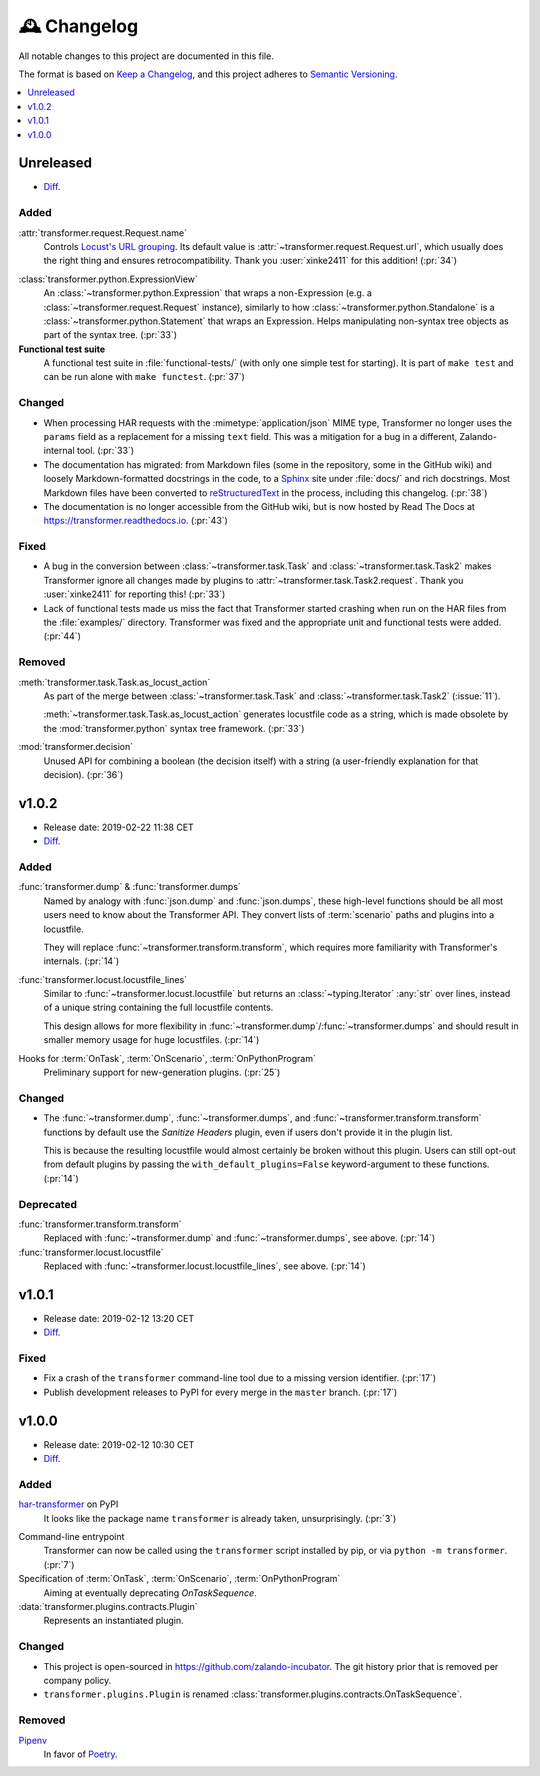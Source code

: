 .. _changelog:

🕰 Changelog
************

All notable changes to this project are documented in this file.

The format is based on `Keep a Changelog`_, and this project adheres to
`Semantic Versioning`_.

.. _Keep a Changelog: https://keepachangelog.com/en/1.0.0/
.. _Semantic Versioning: https://semver.org/spec/v2.0.0.html

.. contents::
   :local:
   :depth: 1

.. _unreleased:

Unreleased
==========

- Diff__.

__ https://github.com/zalando-incubator/transformer/compare/v1.0.2...HEAD

Added
-----

:attr:`transformer.request.Request.name`
   Controls `Locust's URL grouping`_.
   Its default value is :attr:`~transformer.request.Request.url`, which usually
   does the right thing and ensures retrocompatibility.
   Thank you :user:`xinke2411` for this addition! (:pr:`34`)

.. _Locust's URL grouping: https://docs.locust.io/en/stable/writing-a-locustfile.html
   #grouping-requests-to-urls-with-dynamic-parameters

:class:`transformer.python.ExpressionView`
   An :class:`~transformer.python.Expression` that wraps a non-Expression
   (e.g. a :class:`~transformer.request.Request` instance), similarly to how
   :class:`~transformer.python.Standalone` is a
   :class:`~transformer.python.Statement` that wraps an Expression.
   Helps manipulating non-syntax tree objects as part of the syntax tree.
   (:pr:`33`)

**Functional test suite**
   A functional test suite in :file:`functional-tests/` (with only one simple
   test for starting).
   It is part of ``make test`` and can be run alone with ``make functest``.
   (:pr:`37`)

Changed
-------

- When processing HAR requests with the :mimetype:`application/json` MIME type,
  Transformer no longer uses the ``params`` field as a replacement for a
  missing ``text`` field.
  This was a mitigation for a bug in a different, Zalando-internal tool.
  (:pr:`33`)

- The documentation has migrated: from Markdown files (some in the repository,
  some in the GitHub wiki) and loosely Markdown-formatted docstrings in the
  code, to a Sphinx_ site under :file:`docs/` and rich docstrings.
  Most Markdown files have been converted to reStructuredText_ in the process,
  including this changelog. (:pr:`38`)

- The documentation is no longer accessible from the GitHub wiki, but is now
  hosted by Read The Docs at https://transformer.readthedocs.io. (:pr:`43`)

.. _Sphinx: http://www.sphinx-doc.org
.. _reStructuredText: http://www.sphinx-doc.org/en/master/usage/restructuredtext

Fixed
-----

- A bug in the conversion between :class:`~transformer.task.Task` and
  :class:`~transformer.task.Task2` makes Transformer ignore all changes made by
  plugins to :attr:`~transformer.task.Task2.request`.
  Thank you :user:`xinke2411` for reporting this! (:pr:`33`)

- Lack of functional tests made us miss the fact that Transformer started
  crashing when run on the HAR files from the :file:`examples/` directory.
  Transformer was fixed and the appropriate unit and functional tests were
  added. (:pr:`44`)

Removed
-------

:meth:`transformer.task.Task.as_locust_action`
   As part of the merge between :class:`~transformer.task.Task` and
   :class:`~transformer.task.Task2` (:issue:`11`).

   :meth:`~transformer.task.Task.as_locust_action` generates locustfile code as
   a string, which is made obsolete by the :mod:`transformer.python` syntax
   tree framework. (:pr:`33`)

:mod:`transformer.decision`
   Unused API for combining a boolean (the decision itself) with a string
   (a user-friendly explanation for that decision). (:pr:`36`)

.. _v1.0.2:

v1.0.2
======

- Release date: 2019-02-22 11:38 CET
- Diff__.

__ https://github.com/zalando-incubator/transformer/compare/v1.0.1...v1.0.2

Added
-----

:func:`transformer.dump` & :func:`transformer.dumps`
   Named by analogy with :func:`json.dump` and :func:`json.dumps`, these
   high-level functions should be all most users need to know about the
   Transformer API.
   They convert lists of :term:`scenario` paths and plugins into a locustfile.

   They will replace :func:`~transformer.transform.transform`, which requires
   more familiarity with Transformer's internals. (:pr:`14`)

:func:`transformer.locust.locustfile_lines`
   Similar to :func:`~transformer.locust.locustfile` but returns an
   :class:`~typing.Iterator` :any:`str` over lines, instead of a unique string
   containing the full locustfile contents.

   This design allows for more flexibility in
   :func:`~transformer.dump`/:func:`~transformer.dumps` and should result in
   smaller memory usage for huge locustfiles. (:pr:`14`)

Hooks for :term:`OnTask`, :term:`OnScenario`, :term:`OnPythonProgram`
   Preliminary support for new-generation plugins. (:pr:`25`)

Changed
-------

- The :func:`~transformer.dump`, :func:`~transformer.dumps`, and
  :func:`~transformer.transform.transform` functions by default use the
  *Sanitize Headers* plugin, even if users don't provide it in the plugin list.

  This is because the resulting locustfile would almost certainly be broken
  without this plugin.
  Users can still opt-out from default plugins by passing the
  ``with_default_plugins=False`` keyword-argument to these functions. (:pr:`14`)

Deprecated
----------

:func:`transformer.transform.transform`
   Replaced with :func:`~transformer.dump` and :func:`~transformer.dumps`, see
   above. (:pr:`14`)

:func:`transformer.locust.locustfile`
   Replaced with :func:`~transformer.locust.locustfile_lines`, see above.
   (:pr:`14`)

.. _v1.0.1:

v1.0.1
======

- Release date: 2019-02-12 13:20 CET
- Diff__.

__ https://github.com/zalando-incubator/transformer/compare/v1.0.0...v1.0.1

Fixed
-----

- Fix a crash of the ``transformer`` command-line tool due to a missing version
  identifier. (:pr:`17`)

- Publish development releases to PyPI for every merge in the ``master``
  branch. (:pr:`17`)

v1.0.0
======

- Release date: 2019-02-12 10:30 CET
- Diff__.

__ https://github.com/zalando-incubator/transformer/compare/
   f842c4163e037dc345eaf1992187f58126b7d909...v1.0.0

Added
-----

har-transformer_ on PyPI
  It looks like the package name ``transformer`` is already taken,
  unsurprisingly. (:pr:`3`)

.. _har-transformer: https://pypi.org/project/har-transformer

Command-line entrypoint
   Transformer can now be called using the ``transformer`` script installed by
   pip, or via ``python -m transformer``. (:pr:`7`)

Specification of :term:`OnTask`, :term:`OnScenario`, :term:`OnPythonProgram`
   Aiming at eventually deprecating *OnTaskSequence*.

:data:`transformer.plugins.contracts.Plugin`
   Represents an instantiated plugin.

Changed
-------

- This project is open-sourced in https://github.com/zalando-incubator.
  The git history prior that is removed per company policy.

- ``transformer.plugins.Plugin`` is renamed
  :class:`transformer.plugins.contracts.OnTaskSequence`.

Removed
-------

Pipenv_
  In favor of Poetry_.

.. _Pipenv: https://pipenv.readthedocs.io/
.. _Poetry: https://github.com/sdispater/poetry
